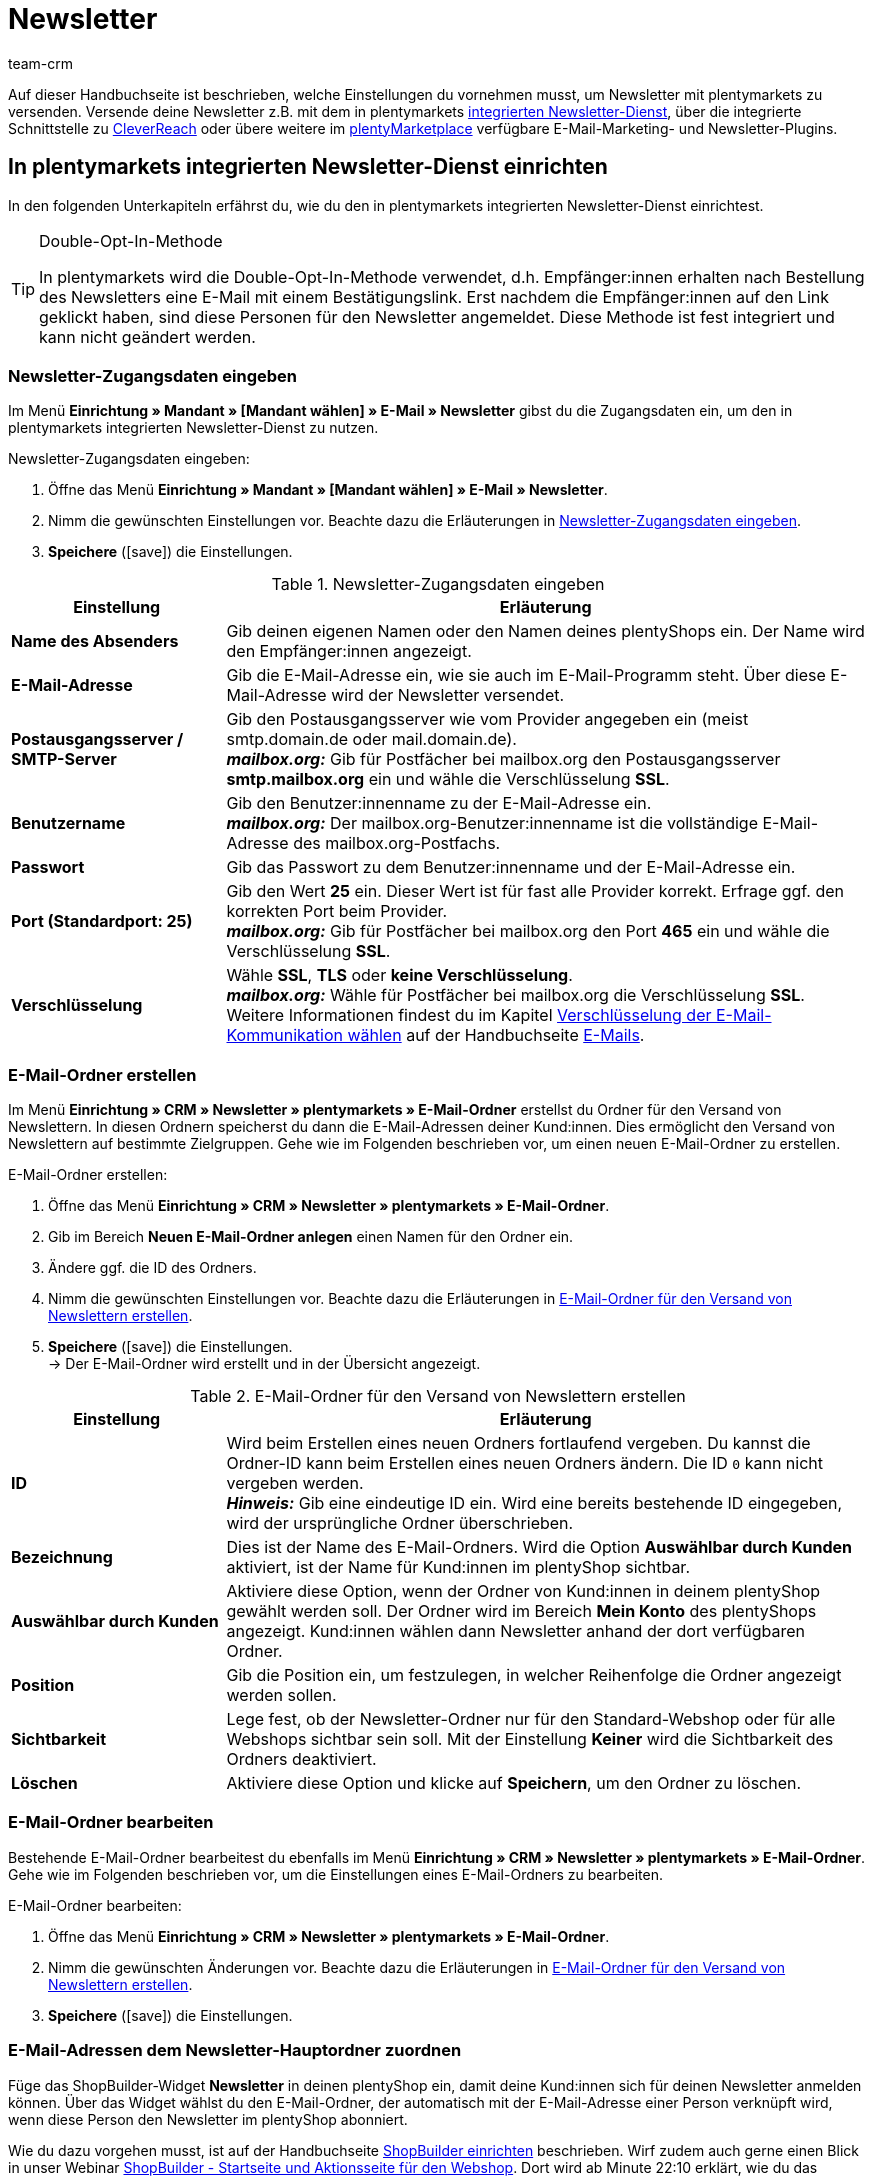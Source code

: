 = Newsletter
:keywords: Newsletter, Double-Opt-In-Funktion, Newsletter Vorlage, Sichtbarkeit Newsletter, E-Mail-Ordner, CleverReach
:description: Erfahre, wie du Newsletter über plentymarkets an deine Kund:innen versendest.
:id: JIHLVCR
:author: team-crm

Auf dieser Handbuchseite ist beschrieben, welche Einstellungen du vornehmen musst, um Newsletter mit plentymarkets zu versenden. Versende deine Newsletter z.B. mit dem in plentymarkets xref:crm:newsletter-versenden.adoc#100[integrierten Newsletter-Dienst], über die integrierte Schnittstelle zu xref:crm:newsletter-versenden.adoc#1700[CleverReach] oder übere weitere im link:https://marketplace.plentymarkets.com/plugins/integration[plentyMarketplace^] verfügbare E-Mail-Marketing- und Newsletter-Plugins.

[#100]
== In plentymarkets integrierten Newsletter-Dienst einrichten

In den folgenden Unterkapiteln erfährst du, wie du den in plentymarkets integrierten Newsletter-Dienst einrichtest.

[TIP]
.Double-Opt-In-Methode
====
In plentymarkets wird die Double-Opt-In-Methode verwendet, d.h. Empfänger:innen erhalten nach Bestellung des Newsletters eine E-Mail mit einem Bestätigungslink. Erst nachdem die Empfänger:innen auf den Link geklickt haben, sind diese Personen für den Newsletter angemeldet. Diese Methode ist fest integriert und kann nicht geändert werden.
====

[#200]
=== Newsletter-Zugangsdaten eingeben

Im Menü *Einrichtung » Mandant » [Mandant wählen] » E-Mail » Newsletter* gibst du die Zugangsdaten ein, um den in plentymarkets integrierten Newsletter-Dienst zu nutzen.

[.instruction]
Newsletter-Zugangsdaten eingeben:

. Öffne das Menü *Einrichtung » Mandant » [Mandant wählen] » E-Mail » Newsletter*.
. Nimm die gewünschten Einstellungen vor. Beachte dazu die Erläuterungen in <<#table-newsletter-login-details>>.
. *Speichere* (icon:save[role="green"]) die Einstellungen.

[[table-newsletter-login-details]]
.Newsletter-Zugangsdaten eingeben
[cols="1,3"]
|====
|Einstellung |Erläuterung

| *Name des Absenders*
|Gib deinen eigenen Namen oder den Namen deines plentyShops ein. Der Name wird den Empfänger:innen angezeigt.

| *E-Mail-Adresse*
|Gib die E-Mail-Adresse ein, wie sie auch im E-Mail-Programm steht. Über diese E-Mail-Adresse wird der Newsletter versendet.

| *Postausgangsserver / SMTP-Server*
|Gib den Postausgangsserver wie vom Provider angegeben ein (meist smtp.domain.de oder mail.domain.de). +
*_mailbox.org:_* Gib für Postfächer bei mailbox.org den Postausgangsserver *smtp.mailbox.org* ein und wähle die Verschlüsselung *SSL*.

| *Benutzername*
|Gib den Benutzer:innenname zu der E-Mail-Adresse ein. +
*_mailbox.org:_* Der mailbox.org-Benutzer:innenname ist die vollständige E-Mail-Adresse des mailbox.org-Postfachs.

| *Passwort*
|Gib das Passwort zu dem Benutzer:innenname und der E-Mail-Adresse ein.

| *Port (Standardport: 25)*
|Gib den Wert *25* ein. Dieser Wert ist für fast alle Provider korrekt. Erfrage ggf. den korrekten Port beim Provider. +
*_mailbox.org:_* Gib für Postfächer bei mailbox.org den Port *465* ein und wähle die Verschlüsselung *SSL*.

| *Verschlüsselung*
| Wähle *SSL*, *TLS* oder *keine Verschlüsselung*. +
*_mailbox.org:_* Wähle für Postfächer bei mailbox.org die Verschlüsselung *SSL*. +
Weitere Informationen findest du im Kapitel xref:crm:e-mails-versenden.adoc#200[Verschlüsselung der E-Mail-Kommunikation wählen] auf der Handbuchseite xref:crm:e-mails-versenden.adoc#[E-Mails].
|====

[#300]
=== E-Mail-Ordner erstellen

Im Menü *Einrichtung » CRM » Newsletter » plentymarkets » E-Mail-Ordner* erstellst du Ordner für den Versand von Newslettern. In diesen Ordnern speicherst du dann die E-Mail-Adressen deiner Kund:innen. Dies ermöglicht den Versand von Newslettern auf bestimmte Zielgruppen. Gehe wie im Folgenden beschrieben vor, um einen neuen E-Mail-Ordner zu erstellen.

[.instruction]
E-Mail-Ordner erstellen:

. Öffne das Menü *Einrichtung » CRM » Newsletter » plentymarkets » E-Mail-Ordner*.
. Gib im Bereich *Neuen E-Mail-Ordner anlegen* einen Namen für den Ordner ein.
. Ändere ggf. die ID des Ordners.
. Nimm die gewünschten Einstellungen vor. Beachte dazu die Erläuterungen in <<#table-create-email-folder>>.
. *Speichere* (icon:save[role="green"]) die Einstellungen. +
→ Der E-Mail-Ordner wird erstellt und in der Übersicht angezeigt.

[[table-create-email-folder]]
.E-Mail-Ordner für den Versand von Newslettern erstellen
[cols="1,3"]
|====
|Einstellung |Erläuterung

| *ID*
|Wird beim Erstellen eines neuen Ordners fortlaufend vergeben. Du kannst die Ordner-ID kann beim Erstellen eines neuen Ordners ändern. Die ID `0` kann nicht vergeben werden. +
*_Hinweis:_* Gib eine eindeutige ID ein. Wird eine bereits bestehende ID eingegeben, wird der ursprüngliche Ordner überschrieben.

| *Bezeichnung*
|Dies ist der Name des E-Mail-Ordners. Wird die Option *Auswählbar durch Kunden* aktiviert, ist der Name für Kund:innen im plentyShop sichtbar.

| *Auswählbar durch Kunden*
|Aktiviere diese Option, wenn der Ordner von Kund:innen in deinem plentyShop gewählt werden soll. Der Ordner wird im Bereich *Mein Konto* des plentyShops angezeigt. Kund:innen wählen dann Newsletter anhand der dort verfügbaren Ordner.

| *Position*
|Gib die Position ein, um festzulegen, in welcher Reihenfolge die Ordner angezeigt werden sollen.

| *Sichtbarkeit*
|Lege fest, ob der Newsletter-Ordner nur für den Standard-Webshop oder für alle Webshops sichtbar sein soll. Mit der Einstellung *Keiner* wird die Sichtbarkeit des Ordners deaktiviert.

| *Löschen*
|Aktiviere diese Option und klicke auf *Speichern*, um den Ordner zu löschen.
|====

[#400]
=== E-Mail-Ordner bearbeiten

Bestehende E-Mail-Ordner bearbeitest du ebenfalls im Menü *Einrichtung » CRM » Newsletter » plentymarkets » E-Mail-Ordner*. Gehe wie im Folgenden beschrieben vor, um die Einstellungen eines E-Mail-Ordners zu bearbeiten.

[.instruction]
E-Mail-Ordner bearbeiten:

. Öffne das Menü *Einrichtung » CRM » Newsletter » plentymarkets » E-Mail-Ordner*.
. Nimm die gewünschten Änderungen vor. Beachte dazu die Erläuterungen in <<#table-create-email-folder>>.
. *Speichere* (icon:save[role="green"]) die Einstellungen.

[#500]
=== E-Mail-Adressen dem Newsletter-Hauptordner zuordnen

Füge das ShopBuilder-Widget *Newsletter* in deinen plentyShop ein, damit deine Kund:innen sich für deinen Newsletter anmelden können. Über das Widget wählst du den E-Mail-Ordner, der automatisch mit der E-Mail-Adresse einer Person verknüpft wird, wenn diese Person den Newsletter im plentyShop abonniert.

Wie du dazu vorgehen musst, ist auf der Handbuchseite xref:webshop:shop-builder.adoc#_newsletter[ShopBuilder einrichten] beschrieben. Wirf zudem auch gerne einen Blick in unser Webinar xref:webshop:shopbuilder-startseite-aktionsseite.adoc#[ShopBuilder - Startseite und Aktionsseite für den Webshop]. Dort wird ab Minute 22:10 erklärt, wie du das Newsletter-Widget in deinem plentyShop einbindest.

[#600]
=== Newsletter-Wahl für Kund:innen erlauben

Lasse deine Kund:innen selbst bestimmen, welche Newsletter sie von dir erhalten. Das ist z.B. von Vorteil, wenn du regelmäßig Newsletter zu verschiedenen Themenbereichen versendest. Deine Kund:innen können alle E-Mail-Ordner, die du unter der Option *Auswählbar durch Kunden* in <<#table-create-email-folder>> aktiviert hast, im Bereich *Mein Konto* des plentyShops wählen. Die E-Mail-Adresse dieser Person wird dann in diesem E-Mail-Ordner in deinem plentymarkets System gespeichert.

[#700]
=== E-Mail-Vorlage erstellen

Versende deine Bestätigungs-E-Mail per E-Mail-Vorlage. Nutze Template-Variablen, damit die Vorlage beim Versenden automatisch den richtigen Namen der Person, die die Vorlage erhalten soll, sowie den Bestätigungslink enthält. Gehe wie im Folgenden beschrieben vor, um die E-Mail-Vorlage zu erstellen.

[IMPORTANT]
.Template-Variablen und Template-Funktionen beachten
====
In plentymarkets steht dir eine umfangreiche Auswahl an Template-Variablen und Template-Funktionen für deine E-Mail-Vorlagen zur Verfügung. Öffne die E-Mail-Vorlage und klicke auf *Template-Variablen -und Funktionen* (icon:code[role="blue"]). Kopiere aus diesem Bereich die Template-Variable bzw. Template-Funktion und füge diese in der E-Mail-Vorlage im Tab *E-Mail-Nachricht* in den reinen Text oder in den HTML-formatierten Text an der gewünschten Stelle ein.

Weitere Informationen findest du auf der Handbuchseite xref:crm:e-mails-versenden.adoc#[E-Mails].
====

[.instruction]
E-Mail-Vorlage erstellen:

. Öffne das Menü *Einrichtung » Mandant » [Mandant wählen] » E-Mail » Vorlagen*.
. Klicke auf *Neue E-Mail-Vorlage* (icon:plus-square[role="green"]). +
→ Das Fenster *Neue E-Mail-Vorlage* wird geöffnet.
. Gib den Namen für die E-Mail-Vorlage ein.
. Wähle einen Eigner aus der Dropdown-Liste.
. Klicke auf *Speichern* (icon:save[role="green"]). +
→ Die E-Mail-Vorlage wird erstellt und abhängig von der gewählten Einstellung in der Dropdown-Liste *Eigner* in einem der 3 Ordner gespeichert. Beachte dazu die Erläuterung zu *Eigner* in <<#table-create-email-template>>.
. Nimm die gewünschten Einstellungen vor. Beachte dazu die Erläuterungen in <<#table-create-email-template>>.
. Füge die Template-Variable `$CustomerFullName` in den Text der E-Mail ein. +
→ Diese Template-Variable gibt den Vornamen und den Nachnamen der Person aus, die die E-Mail-Vorlage erhalten soll.
. Füge die Template-Variable `$NewsletterConfirmURL` in den Text der E-Mail ein. +
→ Diese Template-Variable gibt den Bestätigungslink aus.
. *Speichere* (icon:save[role="green"]) die Einstellungen.

Wenn Empfänger:innen der E-Mail auf den durch die Template-Variable `$NewsletterConfirmURL` eingefügten Link  klicken, bestätigen sie die Anmeldung zum Newsletter und erhalten ab sofort Newsletter an ihre E-Mail-Adresse.

Wenn du die xref:crm:newsletter-versenden.adoc#800[Double-Opt-In-Methode] verwenden möchtest, ist ein weiterer Schritt notwendig. Du musst jeweils eine Vorlage erstellt haben und diese im Menü *Einrichtung » Mandant » [Mandant wählen] » E-Mail » Automatischer Versand* für die Ereignisse *Newsletter Opt-In* und *Bestätigung Newsletter Opt-In* gewählt haben.


[[table-create-email-template]]
.Neue E-Mail-Vorlage für den Newsletter-Versand erstellen
[cols="1,3"]
|====
|Einstellung |Erläuterung

| *Speichern*
|Speichert (icon:save[role="green"]) die Einstellungen in der E-Mail-Vorlage.

| *Template-Variablen -und Funktionen*
|Mit einem Klick auf icon:code[role="blue"] wird der Bereich *Template-Variablen -und Funktionen* geöffnet, aus dem die Template-Variablen bzw. Template-Funktionen für die E-Mail-Vorlage kopiert werden.

2+^| *Tab: Einstellungen*

| *Eigner*
|Wenn der Name des Eigners bereits beim Erstellen aus der Dropdown-Liste gewählt wurde, wird hier der Name des Eigners angezeigt. Andernfalls Eigner aus der Dropdown-Liste wählen. Diese Einstellung kann jederzeit geändert werden. +
*Alle* = Die Vorlage wird unter *Allgemeine E-Mail-Vorlagen* gespeichert. +
Eigener Benutzer:innenname = Die Vorlage wird unter *Meine E-Mail-Vorlagen* gespeichert. +
Anderer Benutzer:innenname = Die Vorlage wird unter *E-Mail-Vorlagen anderer Benutzer* gespeichert. +
*_Hinweis:_* Um eine eigene E-Mail-Vorlage unter *Meine E-Mail-Vorlagen* zu erstellen, muss man als Benutzer:in im System eingeloggt sein.

| *Name*
|Wenn der Name der E-Mail-Vorlage bereits beim Erstellen eingegeben wurde, wird hier der Name der E-Mail-Vorlage angezeigt. Gib ansonsten einen anderen Namen ein, unter dem diese Vorlage gespeichert werden soll. +
Du kannst den Namen jederzeit ändern. Der Name wird den Empfänger:innen _nicht_ angezeigt.

| *Inhalt*
|Wähle, ob die Nachricht als *reiner Text* oder als *HTML-formatierte Nachricht* gespeichert werden soll.

| *Template-Typ*
|Wähle, in welchem Bereich die E-Mail-Vorlage als Auswahl zur Verfügung steht. Mögliche Optionen: *Alle* (Standardeinstellung), *Auftrag*, *Kunden*, *Webshop*, *Ticket* oder *Scheduler*. +
*Alle* / *Webshop* = Die E-Mail-Vorlage steht in allen Bereichen als Auswahl zur Verfügung. +
*Auftrag* = Die E-Mail-Vorlage steht ausschließlich für den gewählten Bereich als Auswahl zur Verfügung. Die Vorlage ist in anderen Bereichen _nicht_ sichtbar. Wenn das Ticket mit einem Auftrag verknüpft ist, sind E-Mail-Vorlagen mit dem Template-Typ *Auftrag* ebenfalls im Ticket wählbar. +
*Kunden* = Die E-Mail-Vorlage steht ausschließlich für den gewählten Bereich als Auswahl zur Verfügung. Die Vorlage ist in anderen Bereichen _nicht_ sichtbar. +
*Ticket* = Die E-Mail-Vorlage steht ausschließlich für den gewählten Bereich als Auswahl zur Verfügung. Die Vorlage ist in anderen Bereichen _nicht_ sichtbar. +
*Scheduler* = Die E-Mail-Vorlage steht in allen Bereichen, in denen auch der Template-Typ *Auftrag* sichtbar ist, als Auswahl zur Verfügung.

| *PDF-Anhang*
|Wähle einen Anhang aus der Dropdwon-Liste. Die Dokumente, die hier in der Dropdown-Liste zur Verfügung stehen, werden u.a. im Menü *Aufträge » Fulfillment* oder durch versandbezogene Prozesse erzeugt.

| *Dokumentenanhang*
|Wähle auf Wunsch unter *CMS » Dokumente* hochgeladene eigene Dokumente, die an die E-Mail-Vorlage anhängt werden sollen. +
 Alle E-Mail-Vorlagen können mit bis zu 2 Anhängen standardisiert an deine Kund:innen versendet werden: PDF-Dokumente aus dem Bereich Fulfillment (z.B. Rechnungen) oder andere Dateien (z.B. ein Artikelprospekt oder eine Anleitung). Für die Vorlage *Eingangsbestätigung Webshop Bestellung* wären z.B. die Widerrufsbelehrung und die AGB im PDF-Format eine sinnvolle Ergänzung.

| *Antwort an*
|Gib die E-Mail-Adresse ein, an die die Antworten auf diese E-Mail-Vorlage gesendet werden sollen. Wenn keine E-Mail-Adresse eingegeben ist, werden Antworten auf diese Vorlage standardmäßig an die unter *Einrichtung » Mandant » [Mandant wählen] » E-Mail » Zugangsdaten* xref:crm:e-mails-versenden.adoc#100[gespeicherte E-Mail-Adresse] versendet. Beispielsweise ist es sinnvoll, die E-Mail-Adresse der Buchhaltungsabteilung für die E-Mail-Vorlage *PDF-Rechnung* einzugeben. So gehen z.B. Rückfragen zur Rechnung direkt an die Buchhaltungsabteilung und müssen nicht weitergeleitet werden.

| *Design verwenden*
|Aktiviere diese Option, wenn der Inhalt der E-Mail mit dem im Menü *Einrichtung » Mandant » [Mandant wählen] » E-Mail » HTML-Design* xref:crm:e-mails-versenden.adoc#800[gespeicherten Design] versendet werden soll. Wenn du die Option _nicht_ aktivierst, wird nur der Inhalt der E-Mail-Vorlage verwendet.

| *Mandant (Shop)*
|Aktiviere einen, mehrere oder *ALLE* Mandanten (Shops). Die E-Mail-Vorlage ist nur für die gewählten Mandanten (Shops) gültig.

2+^| *Tab: E-Mail-Nachricht*

| *Sprache wählen*
|Die Sprache wird hier angezeigt und kann geändert werden.

| *Betreff*
|Gib den Betreff ein. Wähle dabei den Betreff mit großer Sorgfalt, damit die E-Mails im Postfach deiner Kund:innen leicht erkennbar sind und nicht dem Spam-Filter zum Opfer fallen.

| *Inhalt / Artikelliste*
|Gib in diese Tabs den Text bzw. die Artikelauflistung als *reinen Text* oder als *HTML-formatierten Text* ein. Für den Inhalt stehen verschiedene Template-Variablen und Template-Funktionen zur Verfügung. +
*_Hinweis:_* Nur der Inhalt des Tabs, dessen Inhaltstyp im Tab *Einstellungen* unter *Inhalt* festgelegt wurde, wird berücksichtigt. Wenn dort also z.B. *Nur reiner Text* eingestellt wurde, jedoch nur das Tab *HTML-formatierter Text* Inhalt enthält, wird _keine_ E-Mail versendet.
|====

[#800]
=== E-Mail-Vorlagen mit der Double-Opt-In-Funktion verknüpfen

Im nächsten Schritt verknüpfst du die soeben erstellte E-Mail-Vorlage mit der Double-Opt-In-Funktion und wählst eine weitere Vorlage für das Ereignis *Bestätigung Newsletter Opt-In*. Bei der Double-Opt-In-Methode müssen die Empfänger:innen nach Anmeldung zum Newsletter die Newsletter-Anmeldung in einem zweiten Schritt bestätigen.

[TIP]
.Hinweise zur Double-Opt-In-Methode
====
Wähle im Menü *Einrichtung » Mandant » [Mandant wählen] » E-Mail » Automatischer Versand* 2 xref:crm:newsletter-versenden.adoc#700[zuvor erstellte] Vorlagen für die Ereignisse *Newsletter Opt-In* und *Bestätigung Newsletter Opt-In*. Die gewählte Vorlage unter *Newsletter Opt-In* wird versendet, wenn eine Person sich für deinen Newsletter anmeldet. Diese Vorlage sollte den Bestätigungslink enthalten, den die Person anklicken muss, um die Newsletter-Anmeldung abzuschließen. Den Bestätigungslink bildest du mit der Template-Variable `$NewsletterConfirmURL`, die die URL zur Bestätigung der Newsletter-Anmeldung beinhaltet, ab. Die gewählte Vorlage unter *Bestätigung Newsletter Opt-In* wird versendet, sobald die Person den Bestätigungslink aktiviert hat.

Im Kontaktdatensatz im Menü *CRM » Kontakte » [Kontakt öffnen] » Bereich: Details* wird die Option *Newsletter* automatisch aktiviert, wenn die Person sich im Bestellvorgang für den Newsletter angemeldet und die Newsletter-Anmeldung über den Bestätigungslink bestätigt hat.
====

[.instruction]
E-Mail-Vorlagen mit der Double-Opt-In-Funktion verknüpfen:

. Öffne das Menü *Einrichtung » Mandant » [Mandant wählen] » E-Mail » Automatischer Versand*.
. Wähle für die Option *Newsletter Opt-In* die soeben erstellte E-Mail-Vorlage aus der Dropdown-Liste.
. Wähle für die Option *Bestätigung Newsletter Opt-In* die E-Mail-Vorlage aus der Dropdown-Liste.
. *Speichere* (icon:save[role="green"]) die Einstellungen.

Den Status der Bestätigung siehst du im Menü *Einrichtung » CRM » Newsletter » plentymarkets » E-Mails*. Bei Personen, die den Newsletter-Bezug nach der vorstehend beschriebenen Vorgehensweise bestätigt haben, ist dies am Status *[green]#bestätigt#* zu erkennen. Bei Personen, die das Double-Opt-in nicht oder noch nicht durchgeführt haben, steht dort *[red]#nicht bestätigt#*.

Die *IP-Adresse* und die verwendete *Bestätigungs-URL* einer Bestätigung werden in der Datenbank gespeichert. Diese Daten lassen sich anschließend über einen link:https://developers.plentymarkets.com/rest-doc/newsletter/details#list-a-recipient[REST-Call^] abrufen. Im Backend erfolgt keine Anzeige.

[#900]
=== E-Mail-Adresse speichern

E-Mail-Adressen für den Versand von Newslettern werden in verschiedenen Ordnern gespeichert. Im Menü *Einrichtung » CRM » Newsletter » plentymarkets » E-Mails* verwaltest du die E-Mail-Adressen der verfügbaren Ordner. Falls du noch keine xref:crm:newsletter-versenden.adoc#300[Ordnerstruktur] für deine Newsletter angelegt hast, empfiehlt es sich, dies vorab zu tun.

Gehe wie im Folgenden beschrieben vor, um eine E-Mail-Adresse in einem E-Mail-Ordner zu speichern.

[.instruction]
E-Mail-Adresse speichern:

. Öffne das Menü *Einrichtung » CRM » Newsletter » plentymarkets » E-Mails*.
. Klappe den Ordner auf (icon:plus-square-o[]).
. Klappe den Bereich *Neue E-Mail-Adresse* (icon:plus-square-o[]) auf.
. Nimm die gewünschten Einstellungen vor. Beachte dazu die Erläuterungen in <<#table-save-email-address>>.
. *Speichere* (icon:save[role="green"]) die Einstellungen.

[[table-save-email-address]]
.Einstellungen zum Speichern einer neuen E-Mail-Adresse
[cols="1,3"]
|====
|Einstellung |Erläuterung

| *Vorname*
|Gib den Vornamen der Person ein.

| *Nachname*
|Gib den Nachnamen der Person ein.

| *E-Mail*
|Gib die E-Mail-Adresse der Person ein.

| *Ordner*
|Wähle den xref:crm:newsletter-versenden.adoc#300[E-Mail-Ordner], in dem die Daten gespeichert werden sollen.
|====

[#1000]
=== Newsletter erstellen

Neue Newsletter erstellst du wie im Folgenden beschrieben. Du kannst so auch bestehende Newsletter bearbeiten.

[.instruction]
Newsletter erstellen:

. Öffne das Menü *CRM » Newsletter*.
. Klappe den Bereich *Neuer Newsletter* (icon:plus-square-o[]) auf. +
→ Das Bearbeitungsfenster für den neuen Newsletter wird geöffnet.
. Nimm die gewünschten Einstellungen vor. Beachte dazu die Erläuterungen in <<#table-create-newsletter>>.
. *Speichere* (icon:save[role="green"]) die Einstellungen.

[[table-create-newsletter]]
.Einstellungen zum Erstellen eines Newsletters
[cols="1,3"]
|====
|Einstellung |Erläuterung

| *Platzhalter*
|Listet auf, welche Platzhalter vom System erkannt und in der Nachricht ersetzt werden. +
Aktuell mögliche Platzhalter: +
*+[NAME]+* = Vorname und Nachname des Empfängers +
*+[EMAIL]+* = E-Mail-Adresse des Empfängers +
*+[RECIPIENTID]+* = ID des Empfängers +
//*+[FOLDERID]+* = ID des Newsletter-Ordners


| *Bilder-Galerie*
|Öffnet das Menü xref:webshop:cms.adoc#webspace[CMS » Webspace]. +
Lade dort ein Bild hoch, kopiere den Link mit einem Klick auf icon:clipboard[role="yellow"] in die Zwischenablage, wechsele zurück in das Newsletter-Menü und klicke im Editor im Bereich *HTML Newsletter* auf *Bild*. Das Fenster *Bild-Eigenschaften* öffnet sich. Füge dort im Tab *Bild-Info* den kopierten Link zum Bild in das Feld *URL* ein, gib einen alternativen Text ein und füge im Tab *Link* den kopierten Link erneut in das Feld *URL* ein, um das Bild mit dem Newsletter zu verknüpfen.

| *Layout-Vorlage einspielen*
|Bei Klick auf *Layout-Vorlage einspielen* wird die Anrede *[Guten Tag]* sowie der Platzhalter *[NAME]* im Bereich *HTML Newsletter* eingesetzt. Für den Platzhalter wird beim Versenden automatisch der Name der Person, die den Newsletter erhalten soll, eingefügt.

| *Betreff*
|Gib den Betreff für den Newsletter ein.

| *Editor*
|Der *CKEditor* ist vorausgewählt. Wähle ggf. einen anderen Editor aus der Dropdown-Liste.

| *HTML Newsletter*
|Gib den Inhalt des Newsletters als HTML-Code ein. +
*_Wichtig:_* Texte können nur in einem Bereich gespeichert werden. Gib daher entweder im Bereich *HTML Newsletter* oder im Bereich *Text Newsletter* Inhalte ein.

| *Text Newsletter*
|Gib den Inhalt des Newsletters in reiner Textform ein. +
*_Wichtig:_* Texte können nur in einem Bereich gespeichert werden. Gib daher entweder im Bereich *HTML Newsletter* oder im Bereich *Text Newsletter* Inhalte ein.

|====

[#1100]
=== Personen anhand der E-Mail-Adresse oder des Nachnamen suchen

Gehe wie im Folgenden beschrieben vor, um eine E-Mail-Adresse in einem E-Mail-Ordner zu suchen. Suche Kund:innen entweder anhand der E-Mail-Adresse oder des Nachnamens.

[.instruction]
Personen anhand der E-Mail-Adresse oder des Nachnamen suchen:

. Öffne das Menü *Einrichtung » CRM » Newsletter » plentymarkets » E-Mails*.
. Klappe den E-Mail-Ordner auf (icon:plus-square-o[]).
. Wähle aus der Dropdown-Liste die Einstellung *E-Mail-Adresse* oder *Nachname*, um anhand dieser Einstellung zu suchen.
. Gib die E-Mail-Adresse bzw. den Nachnamen der Person in das Suchfeld ein.  +
→ Für die Suche ist es ausreichend, wenn du nur einen Teil des Namens oder der E-Mail-Adresse eingibst. Lasse das Feld leer, um alle E-Mail-Adressen bzw. Nachnamen anzuzeigen.
. Klicke auf *Suche* (icon:search[role="blue"]). +
→ Das Suchergebnis wird angezeigt.

Im Suchergebnis wird auch der Status der Bestätigung angezeigt. In plentymarkets wird die xref:crm:newsletter-versenden.adoc#800[Double-Opt-In-Methode] verwendet. Dabei erhalten Empfänger:innen nach dem Bestellen des Newsletters eine E-Mail mit einem Link, über den sie die Newsletter-Bestellung bestätigen müssen. Kunden:innen, die den Newsletter-Bezug so bestätigt haben, erkennst du an dem Status *[green]#bestätigt#*. Andernfalls steht dort *[red]#nicht bestätigt#*.

[#1200]
=== E-Mail-Adresse bearbeiten

Nachdem du eine E-Mail-Adresse über die Suchfunktion gefunden hast, kannst du die Daten für diese Person bearbeiten. Ändere z.B. die E-Mail-Adresse der Person oder verschiebe den Kontaktdatensatz in einen anderen E-Mail-Ordner. Gehe dazu wie im Folgenden beschrieben vor.

[.instruction]
E-Mail-Adresse bearbeiten:

. Öffne das Menü *Einrichtung » CRM » Newsletter » plentymarkets » E-Mails*.
. Suche die Person wie im Kapitel xref:crm:newsletter-versenden.adoc#1100[Personen anhand der E-Mail-Adresse oder des Nachnamen suchen] beschrieben.
. Klappe die Daten der Person auf (icon:plus-square-o[]).
. Nimm die gewünschten Änderungen vor. Beachte dazu die Erläuterungen in <<#table-save-email-address>> im Kapitel xref:crm:newsletter-versenden.adoc#900[E-Mail-Adresse speichern].
. *Speichere* (icon:save[role="green"]) die Einstellungen.

[#1300]
=== E-Mail-Adressen exportieren und importieren

In den vorigen Kapiteln ist beschrieben, wie du eine einzelne E-Mail-Adresse verwaltest. Wenn du mehrere E-Mail-Adressen gleichzeitig bearbeiten möchtest, ist es sinnvoll, mit dem xref:daten:ElasticSync.adoc#[Import-Tool] zu arbeiten. Importiere neue und bearbeite bestehende E-Mail-Adressen mit dem Import-Typ xref:daten:elasticSync-newsletter-empfaenger.adoc#[Newsletter-Empfänger].

Du kannst die E-Mail-Adressen auch exportieren. Erstelle dazu im Menü *Daten » FormatDesigner* zunächst das xref:daten:FormatDesigner.adoc#[Exportformat] und exportiere die Daten anschließend über den xref:daten:elastischer-export.adoc#[elastischen Export].

[#1400]
=== Daten von Kund:innen in einen E-Mail-Ordner kopieren

Im Menü *Einrichtung » CRM » Newsletter » plentymarkets » E-Mail-Filter* filterst du nach Daten von Kund:innen und kopierst die E-Mail-Adressen dieser Kund:innen in bestimmte E-Mail-Ordner. Du hast z.B. die Möglichkeit, nach Kund:innen zu suchen, die bestimmte Artikel in einem bestimmten Zeitraum erworben haben. Verwende die Ordner dann für den xref:crm:newsletter-versenden.adoc#1000[Newsletter-Versand] im Menü *CRM » Newsletter*, um Newsletter an diese Kundengruppen zu senden.

Gehe wie im Folgenden beschrieben vor, um Daten von Kund:innen in einen E-Mail-Ordner zu kopieren.

[.instruction]
Daten von Kund:innen in einen E-Mail-Ordner kopieren:

. Öffne das Menü *Einrichtung » CRM » Newsletter » plentymarkets » E-Mail-Filter*.
. Nimm die gewünschten Einstellungen im Bereich *Alle Kundendaten in E-Mail-Ordner kopieren* vor. Beachte dazu die Erläuterungen in <<#table-copy-customer-data>>.
. Klicke auf *E-Mails in Ordner übertragen* (icon:cog[]).

[[table-copy-customer-data]]
.Kundendaten in einen E-Mail-Ordner kopieren
[cols="1,3"]
|====
|Einstellung |Erläuterung

| *Newsletter-Anmeldung*
|Wähle eine der folgenden Optionen: +
*ALLE* = Die Daten aller Kund:innen, die den Newsletter bestellt haben, werden in den E-Mail-Ordner kopiert. Umfasst sowohl Kund:innen, die den Newsletter-Empfang mit der xref:crm:newsletter-versenden.adoc#800[Double-Opt-In-Methode] bestätigt haben, als auch Kund:innen, die dies noch nicht getan haben. +
*Nur Kunden, welche dem Empfang von Newslettern zugestimmt haben* = Nur die Daten von Kund:innen, die den Newsletter-Empfang bestätigt haben, werden in den E-Mail-Ordner kopiert.

| *Land*
|Wähle ein Land, um nur Kund:innen aus diesem Land zu filtern. Dies ermöglicht es zum Beispiel, unterschiedliche Newsletter an Kund:innen in Deutschland und in Österreich zu versenden.

| *E-Mail-Ordner*
|Wähle einen E-Mail-Ordner. Die Daten der Kund:innen werden in diesen E-Mail-Ordner kopiert.
|====

[#1500]
=== Daten von Kund:innen filtern

Mit dem Filter filterst du die Daten deiner Kund:innen noch genauer. Gehe wie im Folgenden beschrieben vor, um die Daten zu filtern und in einen E-Mail-Ordner zu kopieren.

[.instruction]
Kundendaten filtern:

. Öffne das Menü *Einrichtung » CRM » Newsletter » plentymarkets » E-Mail-Filter*.
. Nimm die gewünschten Einstellungen im Bereich *Kundenfilter* vor. Beachte dazu die Erläuterungen in <<#table-filter-customer-data>>.
. Klicke auf *Vorschau* (icon:eye[role="blue"]), um die Daten anzuzeigen. +
→ Der Bereich *Vorschau* wird mit den Daten der Kund:innen eingeblendet. Prüfe das Ergebnis.
. Klicke auf *E-Mails in Ordner übertragen* (icon:cog[]).

[[table-filter-customer-data]]
.Einstellungen für den Kundenfilter
[cols="1,3"]
|====
|Einstellung |Erläuterung

| *Mindestbestellwert*
|Gib einen Mindestbestellwert ein, um nach Kund:innen zu filtern, die ab diesem Bestellwert eingekauft haben.

| *Kategorie 1-3*
|Wähle bis zu 3 Kategorieebenen, um nach Kund:innen zu filtern, die Artikel in dieser Kategorie oder Unterkategorie gekauft haben.

| *Artikel-ID*
|Gib eine oder mehrere Artikel-IDs ein, um nach Kund:innen zu filtern, die diese Artikel gekauft haben.

| *Bestellzeitpunkt*
|Gib einen Zeitraum ein oder wähle das Datum aus dem Kalender, um nach Kund:innen zu filtern, die innerhalb dieses Zeitraums bestellt haben. Wenn kein Datumsfilter angewendet werden soll, aktiviere die Option *Kein Bestellzeitpunkt*.

| *Land*
|Wähle ein Land, um nur Kund:innen aus diesem Land zu filtern. Dies ermöglicht es zum Beispiel, unterschiedliche Newsletter an Kund:innen in Deutschland und in Österreich zu versenden.

| *Mandant (Shop)*
|Wähle einen Mandant (Shop), um nach Kund:innen zu filtern, die Artikel bei diesem Mandanten (Shop) gekauft haben.

| *Kundenklasse*
|Wähle eine xref:crm:kontakte-verwalten.adoc#15[Kundenklasse], um nach Kund:innen zu filtern, die dieser Kundenklasse angehören.

| *Auftragsherkunft*
|Wähle eine Auftragsherkunft, um nach Kund:innen zu filtern, die Bestellungen über diese Auftragsherkunft vorgenommen haben.

| *Newsletter-Anmeldung*
|Wähle die Option *ALLE* oder *Nur Kunden, welche dem Empfang von Newslettern zugestimmt haben*. +
*ALLE* = Die Daten aller Kund:innen, die den Newsletter bestellt haben, werden in den E-Mail-Ordner kopiert. Umfasst sowohl Kund:innen, die den Newsletter-Empfang mit der xref:crm:newsletter-versenden.adoc#800[Double-Opt-In-Methode] bestätigt haben, als auch Kund:innen, die dies noch nicht getan haben. +
*Nur Kunden, welche dem Empfang von Newslettern zugestimmt haben* = Nur die Daten von Kund:innen, die den Newsletter-Empfang bestätigt haben, werden in den E-Mail-Ordner kopiert.

| *E-Mail-Ordner*
|Wähle einen E-Mail-Ordner. Die Daten werden in diesen E-Mail-Ordner kopiert.
|====

[#1600]
=== Newsletter versenden

Nachdem du die xref:crm:newsletter-versenden.adoc#700[E-Mail-Vorlage erstellt] und xref:crm:newsletter-versenden.adoc#800[verknüpft] und den xref:crm:newsletter-versenden.adoc#1000[Newsletter erstellt] hast, stellst du im Menü *CRM » Newsletter* ein, an welche der in den E-Mail-Ordnern gespeicherten E-Mail-Adressen der Newsletter gesendet werden soll. Außerdem legst du mit der Option *Filter* fest, ob der Newsletter an alle oder nur an bestätigte E-Mail-Adressen gesendet werden soll. Diese Einstellung nimmst du im Tab *Newsletter senden* des erstellten Newsletters vor.

[TIP]
.Eingeschränkter Newsletter-Versand am Tag
====
Beachte, dass dein Newsletter tagsüber eingeschränkt an deine Kund:innen versendet wird. In der Nacht wird der Versand einer größeren Anzahl von E-Mails erlaubt.

* Am Tag zwischen 8:00 und 0:00 Uhr: 60 E-Mails je Viertelstunde
* Nachts zwischen 0:00 und 8:00 Uhr: 500 E-Mails je Viertelstunde
====

[.instruction]
Newsletter versenden:

. Öffne das Menü *CRM » Newsletter*.
. Klappe den Newsletter, den du versenden möchtest, auf (icon:plus-square-o[]).
. Wechsele in das Tab *Newsletter versenden*.
. Wähle unter *Sende Newsletter an Gruppe* eine Gruppe aus der Dropdown-Liste.
. Wähle unter *Filter* die Option *ALLE* oder die Option *Nur an bestätigte E-Mail-Adressen*.
. Klicke auf *Senden* (icon:envelope-o[role="purple"]). +
→ Der Newsletter wird gemäß der oben gewählten Einstellungen versendet.

[#1650]
=== Link zum Abbestellen des Newsletters einfügen

Du solltest deinen Newsletter-Empfänger:innen jederzeit die Möglichkeit geben, deinen Newsletter wieder abzubestellen. Damit Empfänger:innen den Newsletter abbestellen können, musst du den Link zum Abbestellen in die Newsletter-Vorlage im Menü *CRM » Newsletter* oder in jede andere beliebige E-Mail-Vorlage im Menü *Einrichtung » Mandant » [Mandant wählen] » E-Mail » Vorlagen* einfügen.

Es ist möglich einen Abmelde-Link hinzuzfügen, der Empfänger:innen von allen Newsletter-Ordnern abmeldet (siehe Punkt 1) oder einen Link, der Empfänger:innen von einem bestimmten Newsletter-Ordner abmeldet (siehe Punkt 2):

. *+http://[Domain-Name]/?OrderShow=CancelNewsletter+* +
Wenn Empfänger:innen auf diesen Link klicken, werden sie aus allen Newsletter-Ordnern abgemeldet.

. *+http://[Domain-Name]/?OrderShow=CancelNewsletter&folderId=1+* +
Wenn Empfänger:innen auf diesen Link klicken, werden sie aus einem bestimmten Newsletter-Ordner abgemeldet. In diesem Beispiel handelt es sich um den Ordner mit der ID `1`.

Deine Domain findest du im Menü *Einrichtung » Mandant » [Mandant wählen] » Einstellungen*.

[#1700]
== Newsletter mit CleverReach versenden

Gehe wie im Folgenden beschrieben vor, um deine Newsletter mit link:https://www.cleverreach.de/[CleverReach^] an deine Kund:innen zu versenden.

[#1800]
=== Bei CleverReach registrieren

Registriere dich kostenlos auf der link:https://www.cleverreach.de/[Website von CleverReach^], um CleverReach in plentymarkets zu nutzen. Weitere Informationen zu den Einstellungen in CleverReach findest du in der link:http://support.cleverreach.de/hc/de[Hilfe^] von CleverReach.

[#1900]
=== CleverReach in plentymarkets einrichten

Gehe wie im Folgenden beschrieben vor, um die Schnittstelle zu CleverReach in plentymarkets einzurichten.

[.instruction]
CleverReach in plentymarkets einrichten:

. Öffne das Menü *Einrichtung » CRM » Newsletter » CleverReach*.
. Nimm die gewünschten Einstellungen vor. Beachte dazu die Erläuterungen in <<#table-set-up-cleverreach>>.
. Gib deinen *API-Key* ein.
. Gib die *Listen-ID* der in CleverReach angelegten Gruppe ein.
. *Speichere* (icon:save[role="green"]) die Einstellungen.
. Klicke auf *Standardattribute generieren* (icon:cog[]). +
→ Datenfelder werden in CleverReach erzeugt, damit die Daten der Kund:innen, die du überträgst, gespeichert werden.
. Öffne im CleverReach-Backend die Gruppe, deren ID du in plentymarkets eingegeben hast.
. Lösche die Datenfelder, deren Inhalt du nicht bei CleverReach verwenden möchtest. +
→ Aktuell werden die Datenfelder *Birthday (Geburtstag)*, *Vorname*, *Gender (Anrede)*, *Lang (Sprache)* und *Nachname* von plentymarkets an CleverReach übertragen.
. Wechsele zurück in das Menü *Einrichtung » CRM » Newsletter » CleverReach* des plentymarkets Backend.
. Aktiviere die Option *Automatische Übertragung (täglich)*, damit die Daten übertragen werden.
. *Speichere* (icon:save[role="green"]) die Einstellungen.

[[table-set-up-cleverreach]]
.Einstellungen für CleverReach vornehmen
[cols="1,3"]
|====
|Einstellung |Erläuterung

| *Gruppenattribute erzeugen*
|Erzeugt die Datenfelder (Gruppenattribute) für CleverReach.

| *Datenübertragung ausführen*
|Überträgt die Datenfelder (Gruppenattribute) an CleverReach. Aktuell werden die Datenfelder *Birthday (Geburtstag)*, *Vorname*, *Gender (Anrede)*, *Lang (Sprache)* und *Nachname* von plentymarkets an CleverReach übertragen. Wähle den Bereich aus der Dropdown-Liste. +
*_Hinweis:_* Führe die Übertragung der eigentlichen Daten aus. Beachte dazu die Anleitung weiter unten.

| *API-Key*
|Gib den API-Key ein, wie von CleverReach erhalten.

| *Listen-ID*
|Gib die Listen-ID aus CleverReach ein.

| *Auftragsherkünfte*
|Wähle die Auftragsherkünfte, die für CleverReach verfügbar sein sollen. Herkünfte, die keine Datenübertragung gestatten, sind standardmäßig _nicht_ gewählt. +
*_Hinweis:_* Prüfe die Auswahl der Auftragsherkünfte vor der Arbeit mit CleverReach, um potenzielle Abmahnungen zu vermeiden.

| *Export ab Auftragsstatus*
|Wähle den Status, ab dem die Daten exportiert werden sollen.

| *Automatische Übertragung (täglich)*
|Aktiviere die Option, wenn Daten täglich automatisch übertragen werden sollen.
|====

[IMPORTANT]
.Erste Übertragung
====
Bei der ersten automatischen Übertragung werden die Daten der Kund:innen der in den vorhergehenden 3 Tagen neu erstellten Kund:innen übertragen. Anschließend werden nur noch die Daten der Kund:innen übertragen, die seit der letzten Übertragung hinzugekommen sind.
====

Wenn du nicht allen Kund:innen schreiben möchtest, deren Daten du zu CleverReach übertragen hast, hast du in CleverReach Filtermöglichkeiten. Nähere Informationen hierzu findest du auf der Support-Seite von link:http://support.cleverreach.de/entries/21538892-wie-kann-ich-meine-empfanger-filtern[CleverReach^].

[#2000]
=== Daten manuell übertragen

Mit der Option *Datenübertragung ausführen* werden nur die Daten eines bestimmten Kundentyps übertragen. Dies bietet die Möglichkeit, die Kundentypen in separate Gruppen bei CleverReach einzuordnen.

[IMPORTANT]
.Automatische Übertragung sinnvoll?
====
Wenn du die Option *Datenübertragung ausführen* nutzt, um die Daten gefiltert nach Kundentyp zu übertragen, solltest du überlegen, ob die automatische Übertragung noch sinnvoll für dich ist, weil bei dieser Option unabhängig vom Kundentyp übertragen wird.
====

[.instruction]
Daten manuell übertragen:

. Öffne das Menü *Einrichtung » CRM » Newsletter » CleverReach*.
. Gib deinen *API-Key* ein.
. Gib die *Listen-ID* der in CleverReach angelegten Gruppe ein.
. *Speichere* (icon:save[role="green"]) die Einstellungen.
. Klicke auf *Standardattribute generieren* (icon:cog[]). +
→ Datenfelder werden in CleverReach erzeugt, damit die Daten, die du überträgst, gespeichert werden.
. Öffne im CleverReach-Backend die Gruppe, deren ID du in plentymarkets eingegeben hast.
. Lösche die Datenfelder, deren Inhalt du nicht bei CleverReach verwenden möchtest. +
→ Aktuell werden die Datenfelder *Birthday (Geburtstag)*, *Vorname*, *Gender (Anrede)*, *Lang (Sprache)* und *Nachname* von plentymarkets an CleverReach übertragen.
. Wechsele zurück in das Menü *Einrichtung » CRM » Newsletter » CleverReach* des plentymarkets Backend.
. Wähle aus der Dropdown-Liste *Datenübertragung ausführen* den Kundentyp.
. *Speichere* (icon:save[role="green"]) die Einstellungen.
. Klicke auf *Exportieren* (icon:cog[]). +
→ Die Kundendaten werden übertragen.
